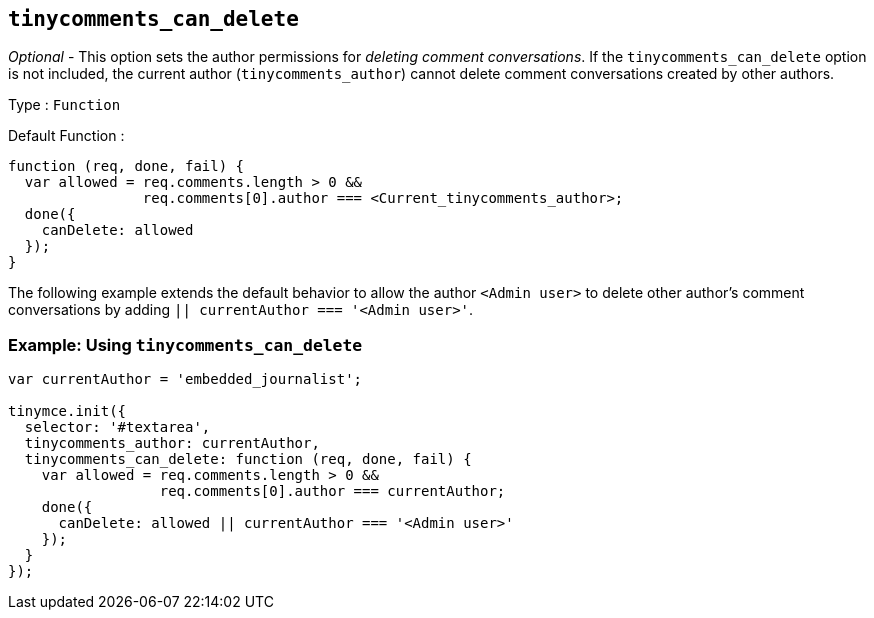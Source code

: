 [[tinycomments_can_delete]]
== `+tinycomments_can_delete+`

_Optional_ - This option sets the author permissions for _deleting comment conversations_. If the `+tinycomments_can_delete+` option is not included, the current author (`+tinycomments_author+`) cannot delete comment conversations created by other authors.

Type : `+Function+`

Default Function :
[source,js]
----
function (req, done, fail) {
  var allowed = req.comments.length > 0 &&
                req.comments[0].author === <Current_tinycomments_author>;
  done({
    canDelete: allowed
  });
}
----

The following example extends the default behavior to allow the author `<Admin user>` to delete other author's comment conversations by adding `|| currentAuthor === '<Admin user>'`.

=== Example: Using `tinycomments_can_delete`

[source,js]
----
var currentAuthor = 'embedded_journalist';

tinymce.init({
  selector: '#textarea',
  tinycomments_author: currentAuthor,
  tinycomments_can_delete: function (req, done, fail) {
    var allowed = req.comments.length > 0 &&
                  req.comments[0].author === currentAuthor;
    done({
      canDelete: allowed || currentAuthor === '<Admin user>'
    });
  }
});
----
